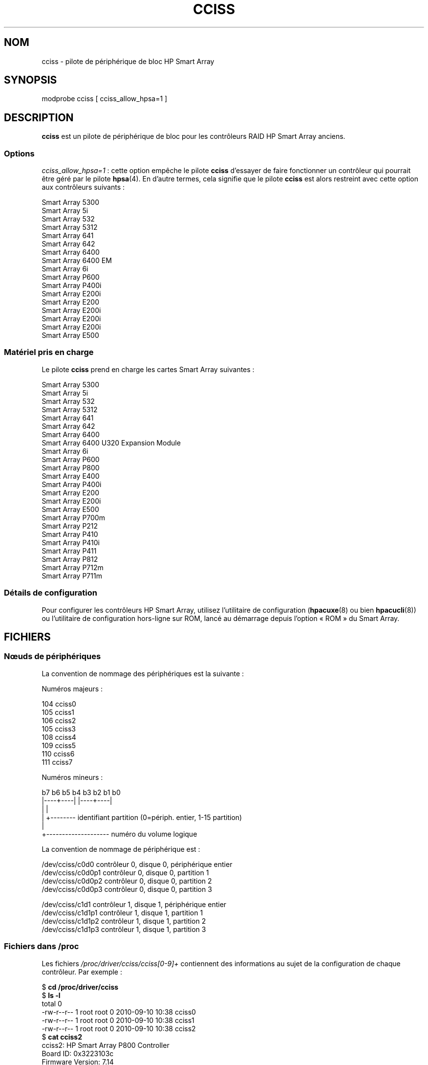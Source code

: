 .\" Copyright (C) 2011, Hewlett-Packard Development Company, L.P.
.\" Written by Stephen M. Cameron <scameron@beardog.cce.hp.com>
.\"
.\" %%%LICENSE_START(GPLv2_ONELINE)
.\" Licensed under GNU General Public License version 2 (GPLv2)
.\" %%%LICENSE_END
.\"
.\" shorthand for double quote that works everywhere.
.ds q \N'34'
.\"*******************************************************************
.\"
.\" This file was generated with po4a. Translate the source file.
.\"
.\"*******************************************************************
.TH CCISS 4 "5 août 2012" Linux "Manuel du programmeur Linux"
.SH NOM
cciss \- pilote de périphérique de bloc HP Smart Array
.SH SYNOPSIS
.nf
modprobe cciss [ cciss_allow_hpsa=1 ]
.fi
.SH DESCRIPTION
\fBcciss\fP est un pilote de périphérique de bloc pour les contrôleurs RAID HP
Smart Array anciens.
.SS Options
\fIcciss_allow_hpsa=1\fP\ : cette option empêche le pilote \fBcciss\fP d'essayer de
faire fonctionner un contrôleur qui pourrait être géré par le pilote
\fBhpsa\fP(4). En d'autre termes, cela signifie que le pilote \fBcciss\fP est
alors restreint avec cette option aux contrôleurs suivants\ :
.nf

    Smart Array 5300
    Smart Array 5i
    Smart Array 532
    Smart Array 5312
    Smart Array 641
    Smart Array 642
    Smart Array 6400
    Smart Array 6400 EM
    Smart Array 6i
    Smart Array P600
    Smart Array P400i
    Smart Array E200i
    Smart Array E200
    Smart Array E200i
    Smart Array E200i
    Smart Array E200i
    Smart Array E500
.fi
.SS "Matériel pris en charge"
Le pilote \fBcciss\fP prend en charge les cartes Smart Array suivantes\ :
.nf

    Smart Array 5300
    Smart Array 5i
    Smart Array 532
    Smart Array 5312
    Smart Array 641
    Smart Array 642
    Smart Array 6400
    Smart Array 6400 U320 Expansion Module
    Smart Array 6i
    Smart Array P600
    Smart Array P800
    Smart Array E400
    Smart Array P400i
    Smart Array E200
    Smart Array E200i
    Smart Array E500
    Smart Array P700m
    Smart Array P212
    Smart Array P410
    Smart Array P410i
    Smart Array P411
    Smart Array P812
    Smart Array P712m
    Smart Array P711m
.fi
.SS "Détails de configuration"
Pour configurer les contrôleurs HP Smart Array, utilisez l'utilitaire de
configuration (\fBhpacuxe\fP(8) ou bien \fBhpacucli\fP(8)) ou l'utilitaire de
configuration hors\-ligne sur ROM, lancé au démarrage depuis l'option «\ ROM\ »
du Smart Array.
.SH FICHIERS
.SS "Nœuds de périphériques"
La convention de nommage des périphériques est la suivante\ :
.nf

Numéros majeurs\ :

    104     cciss0
    105     cciss1
    106     cciss2
    105     cciss3
    108     cciss4
    109     cciss5
    110     cciss6
    111     cciss7

Numéros mineurs\ :

    b7 b6 b5 b4 b3 b2 b1 b0
    |\-\-\-\-+\-\-\-\-| |\-\-\-\-+\-\-\-\-|
         |           |
         |           +\-\-\-\-\-\-\-\- identifiant partition (0=périph. entier, 1\-15 partition)
         |
         +\-\-\-\-\-\-\-\-\-\-\-\-\-\-\-\-\-\-\-\- numéro du volume logique

La convention de nommage de périphérique est\ :

    /dev/cciss/c0d0         contrôleur\ 0, disque\ 0, périphérique entier
    /dev/cciss/c0d0p1       contrôleur\ 0, disque\ 0, partition\ 1
    /dev/cciss/c0d0p2       contrôleur\ 0, disque\ 0, partition\ 2
    /dev/cciss/c0d0p3       contrôleur\ 0, disque\ 0, partition\ 3

    /dev/cciss/c1d1         contrôleur\ 1, disque\ 1, périphérique entier
    /dev/cciss/c1d1p1       contrôleur\ 1, disque\ 1, partition\ 1
    /dev/cciss/c1d1p2       contrôleur\ 1, disque\ 1, partition\ 2
    /dev/cciss/c1d1p3       contrôleur\ 1, disque\ 1, partition\ 3
.fi
.SS "Fichiers dans /proc"
Les fichiers \fI/proc/driver/cciss/cciss[0\-9]+\fP contiennent des informations
au sujet de la configuration de chaque contrôleur. Par exemple\ :
.nf

    $ \fBcd /proc/driver/cciss\fP
    $ \fBls \-l\fP
    total 0
    \-rw\-r\-\-r\-\- 1 root root 0 2010\-09\-10 10:38 cciss0
    \-rw\-r\-\-r\-\- 1 root root 0 2010\-09\-10 10:38 cciss1
    \-rw\-r\-\-r\-\- 1 root root 0 2010\-09\-10 10:38 cciss2
    $ \fBcat cciss2\fP
    cciss2: HP Smart Array P800 Controller
    Board ID: 0x3223103c
    Firmware Version: 7.14
    IRQ: 16
    Logical drives: 1
    Current Q depth: 0
    Current # commands on controller: 0
    Max Q depth since init: 1
    Max # commands on controller since init: 2
    Max SG entries since init: 32
    Sequential access devices: 0

    cciss/c2d0:   36.38GB       RAID 0
.fi
.SS "Fichiers dans /sys"
.TP 
\fI/sys/bus/pci/devices/<dev>/ccissX/cXdY/model\fP
Affiche le modèle indiqué sur la page\ 0 de SCSI INQUIRY pour le lecteur
logique\ \fIY\fP du contrôleur\ \fIX\fP.
.TP 
\fI/sys/bus/pci/devices/<dev>/ccissX/cXdY/rev\fP
Affiche la révision indiquée sur la page\ 0 de SCSI INQUIRY pour le lecteur
logique\ \fIY\fP du contrôleur\ \fIX\fP.
.TP 
\fI/sys/bus/pci/devices/<dev>/ccissX/cXdY/unique_id\fP
Affiche le numéro de série indiqué sur la page\ 83 de SCSI INQUIRY pour le
lecteur logique\ \fIY\fP du contrôleur\ \fIX\fP.
.TP 
\fI/sys/bus/pci/devices/<dev>/ccissX/cXdY/vendor\fP
Affiche le fournisseur indiqué sur la page\ 0 de SCSI INQUIRY pour le lecteur
logique\ \fIY\fP du contrôleur\ \fIX\fP.
.TP 
\fI/sys/bus/pci/devices/<dev>/ccissX/cXdY/block:cciss!cXdY\fP
Lien  symbolique vers  \fI/sys/block/cciss!cXdY\fP.
.TP 
\fI/sys/bus/pci/devices/<dev>/ccissX/rescan\fP
Après écriture dans ce fichier, le pilote rescanne le contrôleur à la
recherche de lecteurs logiques dont l'état a changé (nouveaux, retirés ou
modifiés).
.TP 
\fI/sys/bus/pci/devices/<dev>/ccissX/resettable\fP
Si le fichier contient la valeur\ 1, cela signifie que le paramètre du noyau
«\ reset_devices=1\ » (utilisé par \fBkdump\fP) est pris en compte par le
contrôleur. S'il contient la valeur\ 0, cela signifie que le paramètre du
noyau «\ reset_devices=1\ » n'est pas pris en compte. Certains modèles de
Smart Array ne sont pas capables de prendre en compte ce paramètre.
.TP 
\fI/sys/bus/pci/devices/<dev>/ccissX/cXdY/lunid\fP
Affiche l'identifiant d'unité logique («\ LUN ID\ ») sur 8\ octets pour
représenter le lecteur logique \ \fIY\fP du contrôleur\ \fIX\fP.
.TP 
\fI/sys/bus/pci/devices/<dev>/ccissX/cXdY/raid_level\fP
Affiche le niveau RAID du lecteur logique\ \fIY\fP du contrôleur\ \fIX\fP.
.TP 
\fI/sys/bus/pci/devices/<dev>/ccissX/cXdY/usage_count\fP
Affiche le comptage d'utilisation (nombre d'ouvertures) du lecteur
logique\ \fIY\fP du contrôleur\ \fIX\fP.
.SS "Lecteur de bandes SCSI et prise en charge du changeur de support."
Les périphériques SCSI à accès séquentiel et les périphériques de changement
de support sont pris en charge, et les nœuds de périphériques idoines sont
automatiquement créés (p. ex. \fI/dev/st0\fP, \fI/dev/st1\fP, etc.\ ; consultez
\fBst\fP(4) pour plus de détails). Vous devez activer «\ SCSI tape drive support
for Smart Array 5xxx\ » et «\ SCSI support\ » dans votre configuration du noyau
pour pouvoir utiliser des lecteurs de bandes SCSI avec votre contrôleur
Smart Array 5xxx.

De plus, notez que le pilote n'engagera pas le cœur SCSI à
l'initialisation. Le pilote ne doit pas être réglé pour engager
dynamiquement le cœur SCSI au moyen de l'entrée
\fI/proc/driver/cciss/cciss*\fP, qui est créée par la partie «\ bloc\ » du pilote
pendant l'exécution. En effet, à l'initialisation du pilote, le cœur SCSI
peut ne pas être encore initialisé (car il s'agit d'un pilote de
périphérique bloc) et essayer d'engager le cœur SCSI dans cet état pourrait
causer un plantage. La meilleure façon de le faire est d'utiliser un script
d'initialisation (typiquement dans \fI/etc/init.d\fP, mais peut dépendre de la
distribution). Par exemple\ :
.nf

    for x in /proc/driver/cciss/cciss[0\-9]*
    do
        echo "Engager le cœur SCSI" > $x
    done

.fi
Une fois le cœur SCSI engagé par le pilote, il ne peut être désengagé (sauf
en retirant le pilote, s'il est lié sous forme d'un module).

Notez aussi que si aucun périphérique à accès séquentiel ou changeur de
support n'est détecté, le cœur SCSI ne sera pas engagé par l'action du
script ci\-dessus.
.SS "Prise en charge du branchement à chaud de lecteurs de bandes SCSI"
Le branchement à chaud des lecteurs de bandes SCSI est pris en charge, avec
quelques mises en garde. Le pilote \fBcciss\fP doit être informé des
changements apportés au bus SCSI. Cela peut être réalisé en utilisant de
système de fichiers /proc. Par exemple\ :

    echo "rescan" > /proc/scsi/cciss0/1

Cela fait faire au pilote les actions suivantes\ :
.RS
.IP 1. 3
interroger l'adaptateur au sujet des changements intervenus sur les bus SCSI
physiques et/ou sur le Fibre Channel en boucle, et
.IP 2.
prendre note de tout périphérique à accès séquentiel ou changeur de support
ajouté ou retiré
.RE
.LP
Le pilote affichera des messages indiquant quels périphériques ont été
ajoutés ou retirées, ainsi que les contrôleur, bus, cible et numéro d'unité
logique utilisés pour accéder à chacun de ces périphériques. Le pilote
prévient ensuite la couche intermédiaire SCSI de ces changements.

Notez que la convention de nommage des entrées du système de fichiers /proc
contient un numéro en plus du nom du pilote (p. ex. «\ cciss0\ » au lieu du
simple «\ cciss\ » attendu).

Remarque\ : \fIseulement\fP les périphériques à accès séquentiel et les
changeurs de support sont présentés par le pilote \fBcciss\fP comme des
périphériques SCSI à la couche intermédiaire SCSI. Précisément, les disques
physiques SCSI \fIne sont pas\fP présentés à la couche intermédiaire SCSI. Les
seuls périphériques de disque présentés au noyau sont les lecteurs logiques
que le contrôleur construit à partir de régions sur les lecteurs
physiques. Les lecteurs logiques sont présentés à la couche «\ bloc\ » (et non
à la couche intermédiaire SCSI). Il est important que le pilote empêche le
noyau d'accéder directement aux lecteurs physiques, puisque ces lecteurs
sont utilisés par le contrôleur pour construire les lecteurs logiques.
.SS "Gestion des erreurs SCSI pour les lecteurs de bandes et les changeurs de support"
La couche intermédiaire SCSI de Linux fournit un protocole de gestion
d'erreurs, qui est initialisé dès qu'une commande SCSI échoue après un
certain laps de temps (qui peut dépendre de la commande). Le pilote \fBcciss\fP
participe à ce protocole dans une certaine mesure. Le protocole normal
comprend quatre étapes\ :
.IP * 3
D'abord, le périphérique est prié d'interrompre la commande.
.IP *
Si cela ne fonctionne pas, le périphérique est réinitialisé.
.IP *
Si cela ne fonctionne pas, le bus SCSI est réinitialisé.
.IP *
Si cela ne fonctionne pas, le bus hôte est réinitialisé.
.LP
Le pilote \fBcciss\fP est un pilote pour périphérique bloc, ainsi qu'un pilote
SCSI et seuls les lecteurs de bandes et les changeurs de support sont
présentés à la couche intermédiaire SCSI. De plus, contrairement à d'autres
pilotes SCSI plus simples, les opérations d'entrée et sortie sur le disque
continuent du côté bloc pendant le processus de réparation d'erreur. C'est
pourquoi le pilote \fBcciss\fP implémente seulement les deux premières
actions\ : interrompre la commande, et réinitialiser le périphérique. Notez
aussi que la plupart des lecteurs de bandes ne vont pas coopérer lors de
l'interruption de commandes, et parfois même ne vont pas obéir à la commande
de réinitialisation, même s'ils le feront dans la majorité des cas. Si la
commande ne peut être interrompue et le périphérique ne peut être
réinitialisé, le périphérique sera placé hors\-ligne.

Dans le cas où la gestion des erreurs est déclenchée et un lecteur de bandes
est réinitialisé correctement ou la commande qui traîne est interrompue
correctement, le lecteur de bandes peut quand même ne pas permettre les
opérations d'entrée\-sortie de continuer tant qu'une commande qui
positionnera la bande à une position connue ne sera pas
exécutée. Typiquement, vous devez rembobiner la bande (en exécutant \fImt \-f
/dev/st0 rewind\fP par exemple), avant que les opérations d'entrée\-sorties
puissent reprendre sur un lecteur de bandes  réinitialisé.
.SH "VOIR AUSSI"
\fBcciss_vol_status\fP(8), \fBhpsa\fP(4), \fBhpacucli\fP(8), \fBhpacuxe\fP(8),

.\" .SH AUTHORS
.\" Don Brace, Steve Cameron, Chase Maupin, Mike Miller, Michael Ni,
.\" Charles White, Francis Wiran
.\" and probably some other people.
.UR http://cciss.sf.net
.UE ,
les fichiers source du noyau Linux
\fIDocumentation/blockdev/cciss.txt\fP et
\fIDocumentation/ABI/testing/sysfs\-bus\-pci\-devices\-cciss\fP
.SH COLOPHON
Cette page fait partie de la publication 3.52 du projet \fIman\-pages\fP
Linux. Une description du projet et des instructions pour signaler des
anomalies peuvent être trouvées à l'adresse
\%http://www.kernel.org/doc/man\-pages/.
.SH TRADUCTION
Depuis 2010, cette traduction est maintenue à l'aide de l'outil
po4a <http://po4a.alioth.debian.org/> par l'équipe de
traduction francophone au sein du projet perkamon
<http://perkamon.alioth.debian.org/>.
.PP
.PP
Veuillez signaler toute erreur de traduction en écrivant à
<perkamon\-fr@traduc.org>.
.PP
Vous pouvez toujours avoir accès à la version anglaise de ce document en
utilisant la commande
«\ \fBLC_ALL=C\ man\fR \fI<section>\fR\ \fI<page_de_man>\fR\ ».
